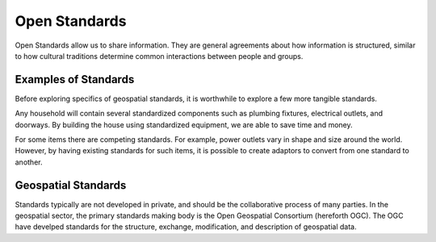 Open Standards
==============
Open Standards allow us to share information. They are general agreements about how information is structured, similar to how cultural traditions determine common interactions between people and groups.

Examples of Standards
---------------------
Before exploring specifics of geospatial standards, it is worthwhile to explore a few more tangible standards.

Any household will contain several standardized components such as plumbing fixtures, electrical outlets, and doorways. By building the house using standardized equipment, we are able to save time and money.

For some items there are competing standards. For example, power outlets vary in shape and size around the world. However, by having existing standards for such items, it is possible to create adaptors to convert from one standard to another.

Geospatial Standards
--------------------
Standards typically are not developed in private, and should be the collaborative process of many parties. In the geospatial sector, the primary standards making body is the Open Geospatial Consortium (hereforth OGC). The OGC have develped standards for the structure, exchange, modification, and description of geospatial data.